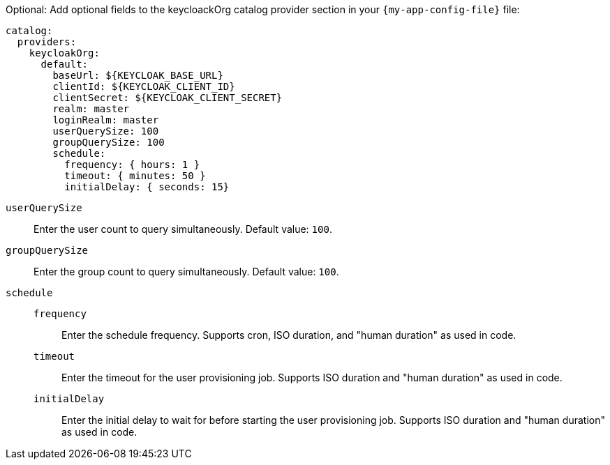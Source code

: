 :_mod-docs-content-type: SNIPPET

Optional: Add optional fields to the keycloackOrg catalog provider section in your `{my-app-config-file}` file:

[source,yaml]
----
catalog:
  providers:
    keycloakOrg:
      default:
        baseUrl: ${KEYCLOAK_BASE_URL}
        clientId: ${KEYCLOAK_CLIENT_ID}
        clientSecret: ${KEYCLOAK_CLIENT_SECRET}
        realm: master
        loginRealm: master
        userQuerySize: 100
        groupQuerySize: 100
        schedule:
          frequency: { hours: 1 }
          timeout: { minutes: 50 }
          initialDelay: { seconds: 15}
----

`userQuerySize`::
Enter the user count to query simultaneously.
Default value: `100`.

`groupQuerySize`::
Enter the group count to query simultaneously.
Default value: `100`.

`schedule`::
`frequency`:::
Enter the schedule frequency.
Supports cron, ISO duration, and "human duration" as used in code.

`timeout`:::
Enter the timeout for the user provisioning job.
Supports ISO duration and "human duration" as used in code.

`initialDelay`:::
Enter the initial delay to wait for before starting the user provisioning job.
Supports ISO duration and "human duration" as used in code.
